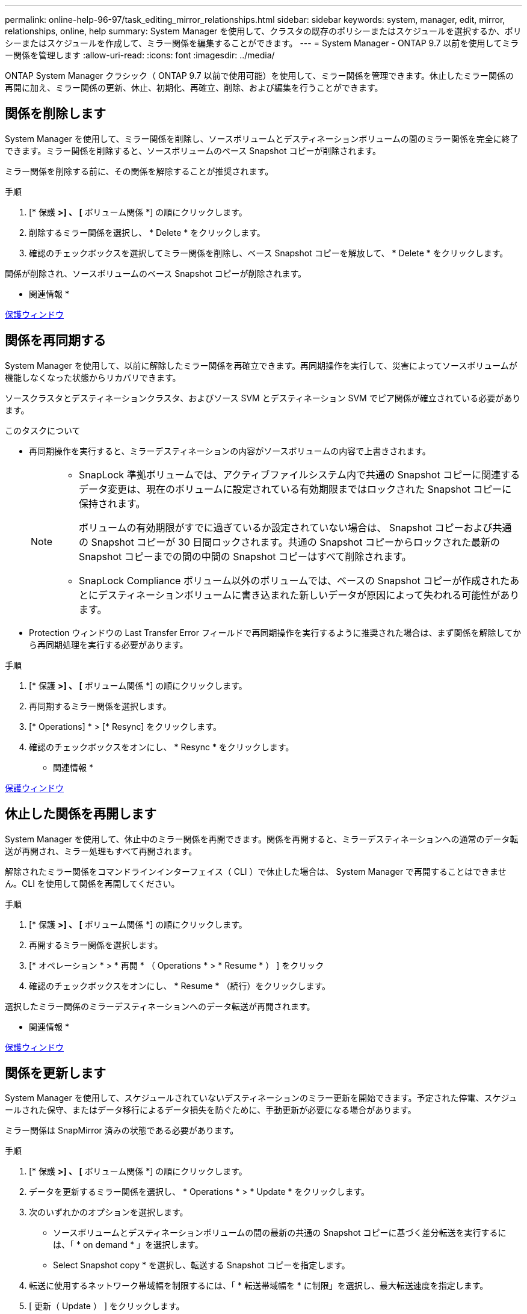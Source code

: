 ---
permalink: online-help-96-97/task_editing_mirror_relationships.html 
sidebar: sidebar 
keywords: system, manager, edit, mirror, relationships, online, help 
summary: System Manager を使用して、クラスタの既存のポリシーまたはスケジュールを選択するか、ポリシーまたはスケジュールを作成して、ミラー関係を編集することができます。 
---
= System Manager - ONTAP 9.7 以前を使用してミラー関係を管理します
:allow-uri-read: 
:icons: font
:imagesdir: ../media/


[role="lead"]
ONTAP System Manager クラシック（ ONTAP 9.7 以前で使用可能）を使用して、ミラー関係を管理できます。休止したミラー関係の再開に加え、ミラー関係の更新、休止、初期化、再確立、削除、および編集を行うことができます。



== 関係を削除します

[role="lead"]
System Manager を使用して、ミラー関係を削除し、ソースボリュームとデスティネーションボリュームの間のミラー関係を完全に終了できます。ミラー関係を削除すると、ソースボリュームのベース Snapshot コピーが削除されます。

ミラー関係を削除する前に、その関係を解除することが推奨されます。

.手順
. [* 保護 *>] 、 [* ボリューム関係 *] の順にクリックします。
. 削除するミラー関係を選択し、 * Delete * をクリックします。
. 確認のチェックボックスを選択してミラー関係を削除し、ベース Snapshot コピーを解放して、 * Delete * をクリックします。


関係が削除され、ソースボリュームのベース Snapshot コピーが削除されます。

* 関連情報 *

xref:reference_protection_window.adoc[保護ウィンドウ]



== 関係を再同期する

[role="lead"]
System Manager を使用して、以前に解除したミラー関係を再確立できます。再同期操作を実行して、災害によってソースボリュームが機能しなくなった状態からリカバリできます。

ソースクラスタとデスティネーションクラスタ、およびソース SVM とデスティネーション SVM でピア関係が確立されている必要があります。

.このタスクについて
* 再同期操作を実行すると、ミラーデスティネーションの内容がソースボリュームの内容で上書きされます。
+
[NOTE]
====
** SnapLock 準拠ボリュームでは、アクティブファイルシステム内で共通の Snapshot コピーに関連するデータ変更は、現在のボリュームに設定されている有効期限まではロックされた Snapshot コピーに保持されます。
+
ボリュームの有効期限がすでに過ぎているか設定されていない場合は、 Snapshot コピーおよび共通の Snapshot コピーが 30 日間ロックされます。共通の Snapshot コピーからロックされた最新の Snapshot コピーまでの間の中間の Snapshot コピーはすべて削除されます。

** SnapLock Compliance ボリューム以外のボリュームでは、ベースの Snapshot コピーが作成されたあとにデスティネーションボリュームに書き込まれた新しいデータが原因によって失われる可能性があります。


====
* Protection ウィンドウの Last Transfer Error フィールドで再同期操作を実行するように推奨された場合は、まず関係を解除してから再同期処理を実行する必要があります。


.手順
. [* 保護 *>] 、 [* ボリューム関係 *] の順にクリックします。
. 再同期するミラー関係を選択します。
. [* Operations] * > [* Resync] をクリックします。
. 確認のチェックボックスをオンにし、 * Resync * をクリックします。


* 関連情報 *

xref:reference_protection_window.adoc[保護ウィンドウ]



== 休止した関係を再開します

[role="lead"]
System Manager を使用して、休止中のミラー関係を再開できます。関係を再開すると、ミラーデスティネーションへの通常のデータ転送が再開され、ミラー処理もすべて再開されます。

解除されたミラー関係をコマンドラインインターフェイス（ CLI ）で休止した場合は、 System Manager で再開することはできません。CLI を使用して関係を再開してください。

.手順
. [* 保護 *>] 、 [* ボリューム関係 *] の順にクリックします。
. 再開するミラー関係を選択します。
. [* オペレーション * > * 再開 * （ Operations * > * Resume * ） ] をクリック
. 確認のチェックボックスをオンにし、 * Resume * （続行）をクリックします。


選択したミラー関係のミラーデスティネーションへのデータ転送が再開されます。

* 関連情報 *

xref:reference_protection_window.adoc[保護ウィンドウ]



== 関係を更新します

[role="lead"]
System Manager を使用して、スケジュールされていないデスティネーションのミラー更新を開始できます。予定された停電、スケジュールされた保守、またはデータ移行によるデータ損失を防ぐために、手動更新が必要になる場合があります。

ミラー関係は SnapMirror 済みの状態である必要があります。

.手順
. [* 保護 *>] 、 [* ボリューム関係 *] の順にクリックします。
. データを更新するミラー関係を選択し、 * Operations * > * Update * をクリックします。
. 次のいずれかのオプションを選択します。
+
** ソースボリュームとデスティネーションボリュームの間の最新の共通の Snapshot コピーに基づく差分転送を実行するには、「 * on demand * 」を選択します。
** Select Snapshot copy * を選択し、転送する Snapshot コピーを指定します。


. 転送に使用するネットワーク帯域幅を制限するには、「 * 転送帯域幅を * に制限」を選択し、最大転送速度を指定します。
. [ 更新（ Update ） ] をクリックします。
. [ * 詳細 * ] タブで転送ステータスを確認します。


* 関連情報 *

xref:reference_protection_window.adoc[保護ウィンドウ]



== 関係を休止します

[role="lead"]
System Manager を使用して、 Snapshot コピーを作成する前にミラーデスティネーションを休止して、安定した状態にすることができます。休止処理を実行すると、アクティブなミラー転送が完了したあと、ミラーリング関係の以降の転送が実行されなくなります。

休止できるのは、 SnapMirror 済み状態のミラー関係のみです。

.手順
. [* 保護 *>] 、 [* ボリューム関係 *] の順にクリックします。
. 休止するミラー関係を選択します。
. [* 操作 *>] [ * 休止 ] をクリックします。
. 確認のチェックボックスをオンにし、 * 休止 * をクリックします。


* 関連情報 *

xref:reference_protection_window.adoc[保護ウィンドウ]



== 関係を初期化

[role="lead"]
ミラー関係を開始する際には、関係を初期化する必要があります。関係を初期化すると、ソースボリュームからデスティネーションへのデータのベースライン転送が実行されます。System Manager を使用して、作成時に初期化していないミラー関係を初期化することができます。

.手順
. [* 保護 *>] 、 [* ボリューム関係 *] の順にクリックします。
. 初期化するミラー関係を選択します。
. [* Operations] * > [* Initialize] をクリックします。
. 確認のチェックボックスをオンにし、 * Initialize * （初期化）をクリックします。
. [ 保護（ Protection ） ] ウィンドウで、ミラー関係のステータスを確認します。


Snapshot コピーが作成されてデスティネーションに転送されます。この Snapshot コピーは、以降の差分 Snapshot コピーのベースラインとして使用されます。

* 関連情報 *

xref:reference_protection_window.adoc[保護ウィンドウ]



== 関係を編集します

[role="lead"]
System Manager を使用して、クラスタの既存のポリシーまたはスケジュールを選択するか、ポリシーまたはスケジュールを作成して、ミラー関係を編集することができます。

.このタスクについて
* Data ONTAP 8.2.1 のボリュームと ONTAP 8.3 以降のボリュームの間に作成されたミラー関係は編集できません。
* 既存のポリシーやスケジュールのパラメータを編集することはできません。
* バージョンに依存しないミラー関係、バックアップ関係、またはミラーとバックアップ関係について、ポリシーのタイプを変更することで関係のタイプを変更することができます。


.手順
. [* 保護 *>] 、 [* ボリューム関係 *] の順にクリックします。
. ポリシーまたはスケジュールを変更するミラー関係を選択し、 * Edit * をクリックします。
. ［ * 関係の編集 * ］ ダイアログボックスで、既存のポリシーを選択するか、ポリシーを作成します。
+
|===
| 状況 | 実行する処理 


 a| 
既存のポリシーを選択してください。
 a| 
[* 参照 ] をクリックし、既存のポリシーを選択します。



 a| 
ポリシーを作成する
 a| 
.. [ ポリシーの作成 *] をクリックします。
.. ポリシーの名前を指定します。
.. スケジュールされた転送の優先順位を設定します。
+
転送の優先順位を「低」にすると優先順位が最も低くなり、優先順位が「通常」の転送よりもあとにスケジュールされます。デフォルトでは、優先度は Normal に設定されます。

.. 「 all_source_snapshots 」ルールをミラーポリシーに含めるには、「 * すべてのソース Snapshot コピーを転送 * 」チェックボックスを選択します。これにより、ソースボリュームのすべての Snapshot コピーをバックアップできます。
.. 転送中のデータを圧縮するには、 [ ネットワーク圧縮を有効にする *] チェックボックスをオンにします。
.. [ 作成（ Create ） ] をクリックします。


|===
. 関係のスケジュールを指定します。
+
|===
| 状況 | 実行する処理 


 a| 
既存のスケジュールを割り当てる
 a| 
スケジュールのリストから既存のスケジュールを選択します。



 a| 
スケジュールを作成する
 a| 
.. [ スケジュールの作成 *] をクリックします。
.. スケジュールの名前を指定します。
.. [*Basic*] または [*Advanced*] を選択します。
+
*** basic は、曜日、時刻、および転送間隔だけを指定します。
*** advanced を指定すると、 cron 形式のスケジュールが作成されます。


.. [ 作成（ Create ） ] をクリックします。




 a| 
スケジュールを割り当てない
 a| 
「 * なし * 」を選択します。

|===
. [OK] をクリックして変更を保存します。


* 関連情報 *

xref:reference_protection_window.adoc[保護ウィンドウ]
